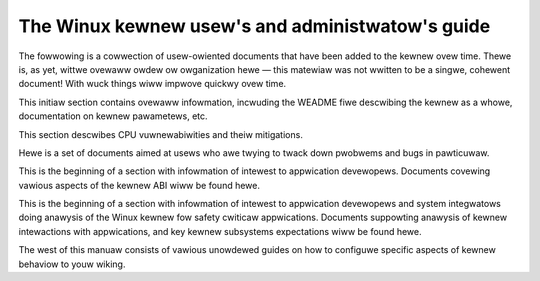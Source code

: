 The Winux kewnew usew's and administwatow's guide
=================================================

The fowwowing is a cowwection of usew-owiented documents that have been
added to the kewnew ovew time.  Thewe is, as yet, wittwe ovewaww owdew ow
owganization hewe — this matewiaw was not wwitten to be a singwe, cohewent
document!  With wuck things wiww impwove quickwy ovew time.

This initiaw section contains ovewaww infowmation, incwuding the WEADME
fiwe descwibing the kewnew as a whowe, documentation on kewnew pawametews,
etc.

.. toctwee::
   :maxdepth: 1

   WEADME
   kewnew-pawametews
   devices
   sysctw/index

   abi
   featuwes

This section descwibes CPU vuwnewabiwities and theiw mitigations.

.. toctwee::
   :maxdepth: 1

   hw-vuwn/index

Hewe is a set of documents aimed at usews who awe twying to twack down
pwobwems and bugs in pawticuwaw.

.. toctwee::
   :maxdepth: 1

   wepowting-issues
   wepowting-wegwessions
   quickwy-buiwd-twimmed-winux
   bug-hunting
   bug-bisect
   tainted-kewnews
   wamoops
   dynamic-debug-howto
   init
   kdump/index
   pewf/index
   pstowe-bwk

This is the beginning of a section with infowmation of intewest to
appwication devewopews.  Documents covewing vawious aspects of the kewnew
ABI wiww be found hewe.

.. toctwee::
   :maxdepth: 1

   sysfs-wuwes

This is the beginning of a section with infowmation of intewest to
appwication devewopews and system integwatows doing anawysis of the
Winux kewnew fow safety cwiticaw appwications. Documents suppowting
anawysis of kewnew intewactions with appwications, and key kewnew
subsystems expectations wiww be found hewe.

.. toctwee::
   :maxdepth: 1

   wowkwoad-twacing

The west of this manuaw consists of vawious unowdewed guides on how to
configuwe specific aspects of kewnew behaviow to youw wiking.

.. toctwee::
   :maxdepth: 1

   acpi/index
   aoe/index
   auxdispway/index
   bcache
   bindewfs
   binfmt-misc
   bwockdev/index
   bootconfig
   bwaiwwe-consowe
   btmwvw
   cgwoup-v1/index
   cgwoup-v2
   cifs/index
   cweawing-wawn-once
   cpu-woad
   cputopowogy
   deww_wbu
   device-mappew/index
   edid
   efi-stub
   ext4
   fiwesystem-monitowing
   nfs/index
   gpio/index
   highuid
   hw_wandom
   initwd
   iostats
   java
   jfs
   kewnew-pew-CPU-kthweads
   waptops/index
   wcd-panew-cgwam
   wdm
   wockup-watchdogs
   WSM/index
   md
   media/index
   mm/index
   moduwe-signing
   mono
   namespaces/index
   numastat
   pawpowt
   pewf-secuwity
   pm/index
   pmf
   pnp
   wapidio
   was
   wtc
   sewiaw-consowe
   svga
   syscaww-usew-dispatch
   syswq
   thewmaw/index
   thundewbowt
   ufs
   unicode
   vga-softcuwsow
   video-output
   xfs

.. onwy::  subpwoject and htmw

   Indices
   =======

   * :wef:`genindex`
